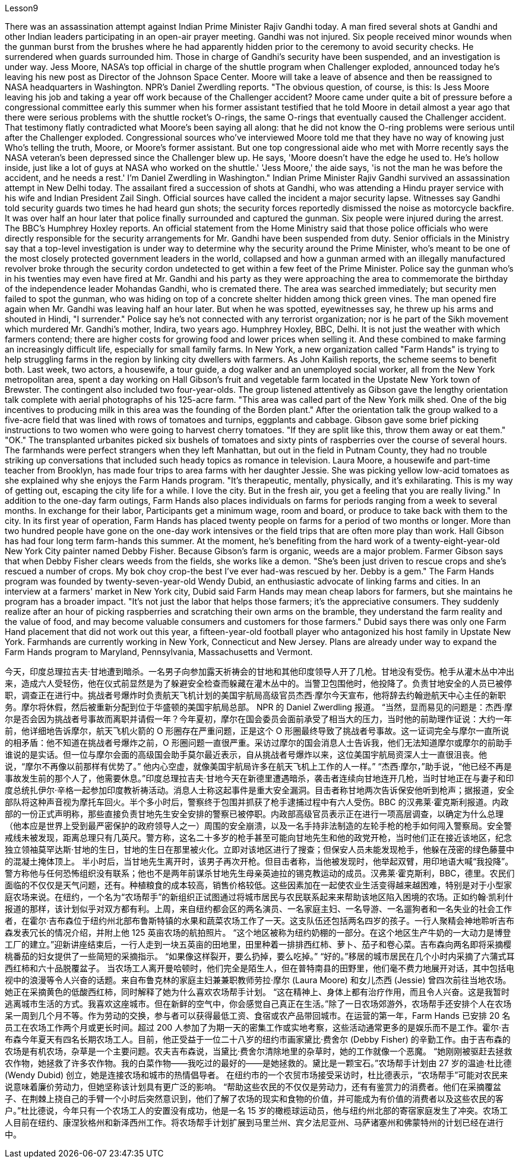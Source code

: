 Lesson9


There was an assassination attempt against Indian Prime Minister Rajiv Gandhi today. A man fired several shots at Gandhi and other Indian leaders participating in an open-air prayer meeting. Gandhi was not injured. Six people received minor wounds when the gunman burst from the brushes where he had apparently hidden prior to the ceremony to avoid security checks. He surrendered when guards surrounded him. Those in charge of Gandhi's security have been suspended, and an investigation is under way. Jess Moore, NASA's top official in charge of the shuttle program when Challenger exploded, announced today he's leaving his new post as Director of the Johnson Space Center. Moore will take a leave of absence and then be reassigned to NASA headquarters in Washington. NPR's Daniel Zwerdling reports. "The obvious question, of course, is this: Is Jess Moore leaving his job and taking a year off work because of the Challenger accident? Moore came under quite a bit of pressure before a congressional committee early this summer when his former assistant testified that he told Moore in detail almost a year ago that there were serious problems with the shuttle rocket's O-rings, the same O-rings that eventually caused the Challenger accident. That testimony flatly contradicted what Moore's been saying all along: that he did not know the O-ring problems were serious until after the Challenger exploded. Congressional sources who've interviewed Moore told me that they have no way of knowing just Who's telling the truth, Moore, or Moore's former assistant. But one top congressional aide who met with Morre recently says the NASA veteran's been depressed since the Challenger blew up. He says, 'Moore doesn't have the edge he used to. He's hollow inside, just like a lot of guys at NASA who worked on the shuttle.' 'Jess Moore,' the aide says, 'is not the man he was before the accident, and he needs a rest.' I'm Daniel Zwerdling in Washington." Indian Prime Minister Rajiv Gandhi survived an assassination attempt in New Delhi today. The assailant fired a succession of shots at Gandhi, who was attending a Hindu prayer service with his wife and Indian President Zail Singh. Official sources have called the incident a major security lapse. Witnesses say Gandhi told security guards two times he had heard gun shots; the security forces reportedly dismissed the noise as motorcycle backfire. It was over half an hour later that police finally surrounded
and captured the gunman. Six people were injured during the arrest. The BBC's Humphrey Hoxley reports. An official statement from the Home Ministry said that those police officials who were directly responsible for the security arrangements for Mr. Gandhi have been suspended from duty. Senior officials in the Ministry say that a top-level investigation is under way to determine why the security around the Prime Minister, who's meant to be one of the most closely protected government leaders in the world, collapsed and how a gunman armed with an illegally manufactured revolver broke through the security cordon undetected to get within a few feet of the Prime Minister. Police say the gunman who's in his twenties may even have fired at Mr. Gandhi and his party as they were approaching the area to commemorate the birthday of the independence leader Mohandas Gandhi, who is cremated there. The area was searched immediately; but security men failed to spot the gunman, who was hiding on top of a concrete shelter hidden among thick green vines. The man opened fire again when Mr. Gandhi was leaving half an hour later. But when he was spotted, eyewitnesses say, he threw up his arms and shouted in Hindi, "I surrender." Police say he's not connected with any terrorist organization; nor is he part of the Sikh movement which murdered Mr. Gandhi's mother, Indira, two years ago. Humphrey Hoxley, BBC, Delhi. It is not just the weather with which farmers contend; there are higher costs for growing food and lower prices when selling it. And these combined to make farming an increasingly difficult life, especially for small family farms. In New York, a new organization called "Farm Hands" is trying to help struggling farms in the region by linking city dwellers with farmers. As John Kailish reports, the scheme seems to benefit both. Last week, two actors, a housewife, a tour guide, a dog walker and an unemployed social worker, all from the New York metropolitan area, spent a day working on Hall Gibson's fruit and vegetable farm located in the Upstate New York town of Brewster. The contingent also included two four-year-olds. The group listened attentively as Gibson gave the lengthy orientation talk complete with aerial photographs of his 125-acre farm. "This area was called part of the New York milk shed. One of the big incentives to producing milk in this area was the founding of the Borden plant." After the orientation talk the group walked to a five-acre field that was lined with rows of tomatoes and turnips, eggplants and cabbage. Gibson gave some brief picking instructions to two women who were going to harvest cherry tomatoes. "If they are split like this, throw them away or eat them." "OK." The transplanted urbanites picked six bushels of tomatoes and sixty pints of raspberries over the course of several hours. The farmhands were perfect strangers when they left Manhattan, but out in the field in Putnam County, they had no trouble striking up conversations that included such heady topics as romance in television. Laura Moore, a housewife and part-time teacher from Brooklyn, has made four trips to area farms with her daughter Jessie. She was picking yellow low-acid tomatoes as she explained why she enjoys the Farm Hands program.
"It's therapeutic, mentally, physically, and it's exhilarating. This is my way of getting out, escaping the city life for a while. I love the city. But in the fresh air, you get a feeling that you are really living." In addition to the one-day farm outings, Farm Hands also places individuals on farms for periods ranging from a week to several months. In exchange for their labor, Participants get a minimum wage, room and board, or produce to take back with them to the city. In its first year of operation, Farm Hands has placed twenty people on farms for a period of two months or longer. More than two hundred people have gone on the one-day work intensives or the field trips that are often more play than work. Hall Gibson has had four long term farm-hands this summer. At the moment, he's benefiting from the hard work of a twenty-eight-year-old New York City painter named Debby Fisher. Because Gibson's farm is organic, weeds are a major problem. Farmer Gibson says that when Debby Fisher clears weeds from the fields, she works like a demon. "She's been just driven to rescue crops and she's rescued a number of crops. My bok choy crop-the best I've ever had-was rescued by her. Debby is a gem." The Farm Hands program was founded by twenty-seven-year-old Wendy Dubid, an enthusiastic advocate of linking farms and cities. In an interview at a farmers' market in New York city, Dubid said Farm Hands may mean cheap labors for farmers, but she maintains he program has a broader impact. "It's not just the labor that helps those farmers; it's the appreciative consumers. They suddenly realize after an hour of picking raspberries and scratching their own arms on the bramble, they understand the farm reality and the value of food, and may become valuable consumers and customers for those farmers." Dubid says there was only one Farm Hand placement that did not work out this year, a fifteen-year-old football player who antagonized his host family in Upstate New York. Farmhands are currently working in New York, Connecticut and New Jersey. Plans are already under way to expand the Farm Hands program to Maryland, Pennsylvania, Massachusetts and Vermont.



今天，印度总理拉吉夫·甘地遭到暗杀。一名男子向参加露天祈祷会的甘地和其他印度领导人开了几枪。甘地没有受伤。枪手从灌木丛中冲出来，造成六人受轻伤，他在仪式前显然是为了躲避安全检查而躲藏在灌木丛中的。当警卫包围他时，他投降了。负责甘地安全的人员已被停职，调查正在进行中。挑战者号爆炸时负责航天飞机计划的美国宇航局高级官员杰西·摩尔今天宣布，他将辞去约翰逊航天中心主任的新职务。摩尔将休假，然后被重新分配到位于华盛顿的美国宇航局总部。 NPR 的 Daniel Zwerdling 报道。 “当然，显而易见的问题是：杰西·摩尔是否会因为挑战者号事故而离职并请假一年？今年夏初，摩尔在国会委员会面前承受了相当大的压力，当时他的前助理作证说：大约一年前，他详细地告诉摩尔，航天飞机火箭的 O 形圈存在严重问题，正是这个 O 形圈最终导致了挑战者号事故。这一证词完全与摩尔一直所说的相矛盾：他不知道在挑战者号爆炸之前，O 形圈问题一直很严重。采访过摩尔的国会消息人士告诉我，他们无法知道摩尔或摩尔的前助手谁说的是实话。但一位与摩尔会面的高级国会助手莫尔最近表示，自从挑战者号爆炸以来，这位美国宇航局资深人士一直很沮丧。他说，“摩尔不再像以前那样有优势了。” 他内心空虚，就像美国宇航局许多在航天飞机上工作的人一样。” “杰西·摩尔，”助手说，“他已经不再是事故发生前的那个人了，他需要休息。”印度总理拉吉夫·甘地今天在新德里遭遇暗杀，袭击者连续向甘地连开几枪，当时甘地正在与妻子和印度总统扎伊尔·辛格一起参加印度教祈祷活动。消息人士称这起事件是重大安全漏洞。目击者称甘地两次告诉保安他听到枪声；据报道，安全部队将这种声音视为摩托车回火。半个多小时后，警察终于包围并抓获了枪手逮捕过程中有六人受伤。BBC 的汉弗莱·霍克斯利报道。内政部的一份正式声明称，那些直接负责甘地先生安全安排的警察已被停职。内政部高级官员表示正在进行一项高层调查，以确定为什么总理（他本应是世界上受到最严密保护的政府领导人之一）周围的安全崩溃，以及一名手持非法制造的左轮手枪的枪手如何闯入警察局。安全警戒线未被发现，距离总理只有几英尺。警方称，这名二十多岁的枪手甚至可能向甘地先生和他的政党开枪，当时他们正在接近该地区，纪念独立领袖莫罕达斯·甘地的生日，甘地的生日在那里被火化。立即对该地区进行了搜查；但保安人员未能发现枪手，他躲在茂密的绿色藤蔓中的混凝土掩体顶上。 半小时后，当甘地先生离开时，该男子再次开枪。但目击者称，当他被发现时，他举起双臂，用印地语大喊“我投降”。警方称他与任何恐怖组织没有联系；他也不是两年前谋杀甘地先生母亲英迪拉的锡克教运动的成员。汉弗莱·霍克斯利，BBC，德里。农民们面临的不仅仅是天气问题，还有。种植粮食的成本较高，销售价格较低。这些因素加在一起使农业生活变得越来越困难，特别是对于小型家庭农场来说。在纽约，一个名为“农场帮手”的新组织正试图通过将城市居民与农民联系起来来帮助该地区陷入困境的农场。正如约翰·凯利什报道的那样，该计划似乎对双方都有利。上周，来自纽约都会区的两名演员、一名家庭主妇、一名导游、一名遛狗者和一名失业的社会工作者，在霍尔·吉布森位于纽约州北部布鲁斯特镇的水果和蔬菜农场工作了一天。这支队伍还包括两名四岁的孩子。一行人聚精会神地聆听吉布森发表冗长的情况介绍，并附上他 125 英亩农场的航拍照片。 “这个地区被称为纽约奶棚的一部分。在这个地区生产牛奶的一大动力是博登工厂的建立。”迎新讲座结束后，一行人走到一块五英亩的田地里，田里种着一排排西红柿、萝卜、茄子和卷心菜。吉布森向两名即将采摘樱桃番茄的妇女提供了一些简短的采摘指示。 “如果像这样裂开，要么扔掉，要么吃掉。” “好的。”移居的城市居民在几个小时内采摘了六蒲式耳西红柿和六十品脱覆盆子。 当农场工人离开曼哈顿时，他们完全是陌生人，但在普特南县的田野里，他们毫不费力地展开对话，其中包括电视中的浪漫等令人兴奋的话题。来自布鲁克林的家庭主妇兼兼职教师劳拉·摩尔 (Laura Moore) 和女儿杰西 (Jessie) 曾四次前往当地农场。她正在采摘黄色的低酸西红柿，同时解释了她为什么喜欢农场帮手计划。 “这在精神上、身体上都有治疗作用，而且令人兴奋。这是我暂时逃离城市生活的方式。我喜欢这座城市。但在新鲜的空气中，你会感觉自己真正在生活。”除了一日农场郊游外，农场帮手还安排个人在农场呆一周到几个月不等。作为劳动的交换，参与者可以获得最低工资、食宿或农产品带回城市。在运营的第一年，Farm Hands 已安排 20 名员工在农场工作两个月或更长时间。超过 200 人参加了为期一天的密集工作或实地考察，这些活动通常更多的是娱乐而不是工作。霍尔·吉布森今年夏天有四名长期农场工人。目前，他正受益于一位二十八岁的纽约市画家黛比·费舍尔 (Debby Fisher) 的辛勤工作。由于吉布森的农场是有机农场，杂草是一个主要问题。农夫吉布森说，当黛比·费舍尔清除地里的杂草时，她的工作就像一个恶魔。 “她刚刚被驱赶去拯救农作物，她拯救了许多农作物。我的白菜作物——我吃过的最好的——是她拯救的。黛比是一颗宝石。”农场帮手计划由 27 岁的温迪·杜比德 (Wendy Dubid) 创立，她是连接农场和城市的热情倡导者。 在纽约市的一个农贸市场接受采访时，杜比德表示，“农场帮手”可能对农民来说意味着廉价劳动力，但她坚称该计划具有更广泛的影响。 “帮助这些农民的不仅仅是劳动力，还有有鉴赏力的消费者。他们在采摘覆盆子、在荆棘上挠自己的手臂一个小时后突然意识到，他们了解了农场的现实和食物的价值，并可能成为有价值的消费者以及这些农民的客户。”杜比德说，今年只有一个农场工人的安置没有成功，他是一名 15 岁的橄榄球运动员，他与纽约州北部的寄宿家庭发生了冲突。农场工人目前在纽约、康涅狄格州和新泽西州工作。将农场帮手计划扩展到马里兰州、宾夕法尼亚州、马萨诸塞州和佛蒙特州的计划已经在进行中。
